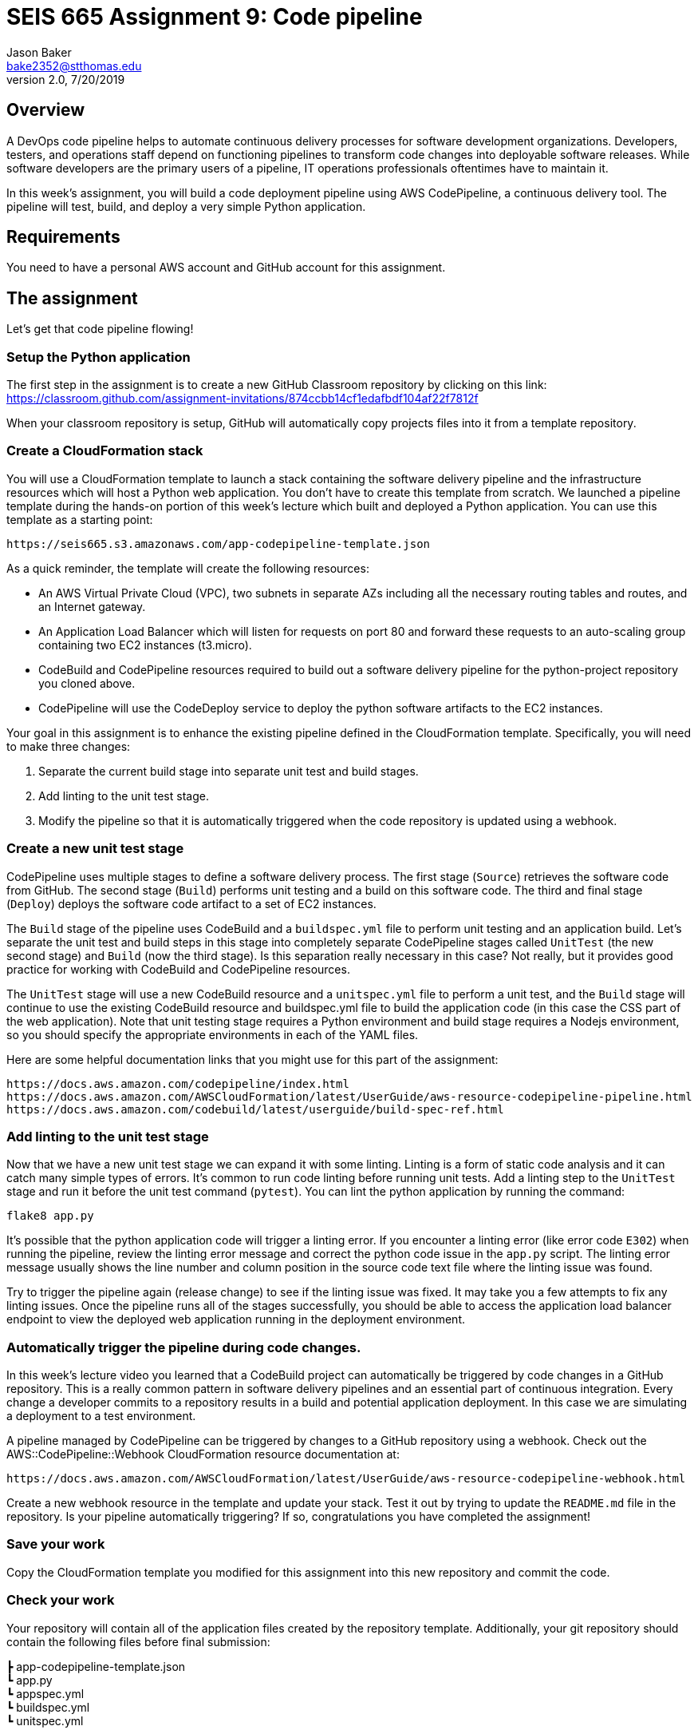 :doctype: article
:blank: pass:[ +]

:sectnums!:

= SEIS 665 Assignment 9: Code pipeline
Jason Baker <bake2352@stthomas.edu>
2.0, 7/20/2019

== Overview
A DevOps code pipeline helps to automate continuous delivery processes for software development organizations. Developers, testers, and operations staff depend on functioning pipelines to transform code changes into deployable software releases. While software developers are the primary users of a pipeline, IT operations professionals oftentimes have to maintain it.

In this week's assignment, you will build a code deployment pipeline using AWS CodePipeline, a continuous delivery tool. The pipeline will test, build, and deploy a very simple Python application.


== Requirements

You need to have a personal AWS account and GitHub account for this assignment.

== The assignment

Let's get that code pipeline flowing!

=== Setup the Python application

The first step in the assignment is to create a new GitHub Classroom repository by clicking on this link: https://classroom.github.com/assignment-invitations/874ccbb14cf1edafbdf104af22f7812f

When your classroom repository is setup, GitHub will automatically copy projects files into it from a template repository. 

=== Create a CloudFormation stack

You will use a CloudFormation template to launch a stack containing the software delivery pipeline and the infrastructure resources which will host a Python web application. You don't have to create this template from scratch. We launched a pipeline template during the hands-on portion of this week's lecture which built and deployed a Python application. You can use this template as a starting point:

  https://seis665.s3.amazonaws.com/app-codepipeline-template.json

As a quick reminder, the template will create the following resources:

* An AWS Virtual Private Cloud (VPC), two subnets in separate AZs including all the necessary routing tables and routes, and an Internet gateway.

* An Application Load Balancer which will listen for requests on port 80 and forward these requests to an auto-scaling group containing two EC2 instances (t3.micro).

* CodeBuild and CodePipeline resources required to build out a software delivery pipeline for the python-project repository you cloned above.

* CodePipeline will use the CodeDeploy service to deploy the python software artifacts to the EC2 instances.

Your goal in this assignment is to enhance the existing pipeline defined in the CloudFormation template. Specifically, you will need to make three changes:

1. Separate the current build stage into separate unit test and build stages.
2. Add linting to the unit test stage.
3. Modify the pipeline so that it is automatically triggered when the code repository is updated using a webhook.

=== Create a new unit test stage

CodePipeline uses multiple stages to define a software delivery process. The first stage (`Source`) retrieves the software code from GitHub. The second stage (`Build`) performs unit testing and a build on this software code. The third and final stage (`Deploy`) deploys the software code artifact to a set of EC2 instances.

The `Build` stage of the pipeline uses CodeBuild and a `buildspec.yml` file to perform unit testing and an application build. Let's separate the unit test and build steps in this stage into completely separate CodePipeline stages called `UnitTest` (the new second stage) and `Build` (now the third stage). Is this separation really necessary in this case? Not really, but it provides good practice for working with CodeBuild and CodePipeline resources.

The `UnitTest` stage will use a new CodeBuild resource and a `unitspec.yml` file to perform a unit test, and the `Build` stage will continue to use the existing CodeBuild resource and buildspec.yml file to build the application code (in this case the CSS part of the web application). Note that unit testing stage requires a Python environment and build stage requires a Nodejs environment, so you should specify the appropriate environments in each of the YAML files.

Here are some helpful documentation links that you might use for this part of the assignment:

  https://docs.aws.amazon.com/codepipeline/index.html
  https://docs.aws.amazon.com/AWSCloudFormation/latest/UserGuide/aws-resource-codepipeline-pipeline.html
  https://docs.aws.amazon.com/codebuild/latest/userguide/build-spec-ref.html

=== Add linting to the unit test stage

Now that we have a new unit test stage we can expand it with some linting. Linting is a form of static code analysis and it can catch many simple types of errors. It's common to run code linting before running unit tests. Add a linting step to the `UnitTest` stage and run it before the unit test command (`pytest`). You can lint the python application by running the command:

  flake8 app.py

It's possible that the python application code will trigger a linting error. If you encounter a linting error (like error code `E302`) when running the pipeline, review the linting error message and correct the python code issue in the `app.py` script. The linting error message usually shows the line number and column position in the source code text file where the linting issue was found. 

Try to trigger the pipeline again (release change) to see if the linting issue was fixed. It may take you a few attempts to fix any linting issues. Once the pipeline runs all of the stages successfully, you should be able to access the application load balancer endpoint to view the deployed web application running in the deployment environment.

=== Automatically trigger the pipeline during code changes.

In this week's lecture video you learned that a CodeBuild project can automatically be triggered by code changes in a GitHub repository. This is a really common pattern in software delivery pipelines and an essential part of continuous integration. Every change a developer commits to a repository results in a build and potential application deployment. In this case we are simulating a deployment to a test environment. 

A pipeline managed by CodePipeline can be triggered by changes to a GitHub repository using a webhook. Check out the AWS::CodePipeline::Webhook CloudFormation resource documentation at:

  https://docs.aws.amazon.com/AWSCloudFormation/latest/UserGuide/aws-resource-codepipeline-webhook.html

Create a new webhook resource in the template and update your stack. Test it out by trying to update the `README.md` file in the repository. Is your pipeline automatically triggering? If so, congratulations you have completed the assignment!


=== Save your work

Copy the CloudFormation template you modified for this assignment into this new repository and commit the code. 

=== Check your work

Your repository will contain all of the application files created by the repository template. Additionally, your git repository should contain the following files before final submission:

====
&#x2523; app-codepipeline-template.json +
&#x2517; app.py +
&#x2517; appspec.yml +
&#x2517; buildspec.yml +
&#x2517; unitspec.yml
====

=== Terminate application environment

The last step in the assignment is to delete all the AWS resources created by the stack. You don't want to keep this stack running for a long time because the costs will accumulate. Note, you will need to empty the S3 artifact bucket before deleting the stack because CloudFormation cannot automatically delete an S3 bucket which contains objects.

Go to the CloudFormation dashboard, select your running stack, and choose the
delete option. Watch as CloudFormation deletes all the resources previously
created.

== Submitting your assignment
I will review your published work on GitHub after the homework due date.
